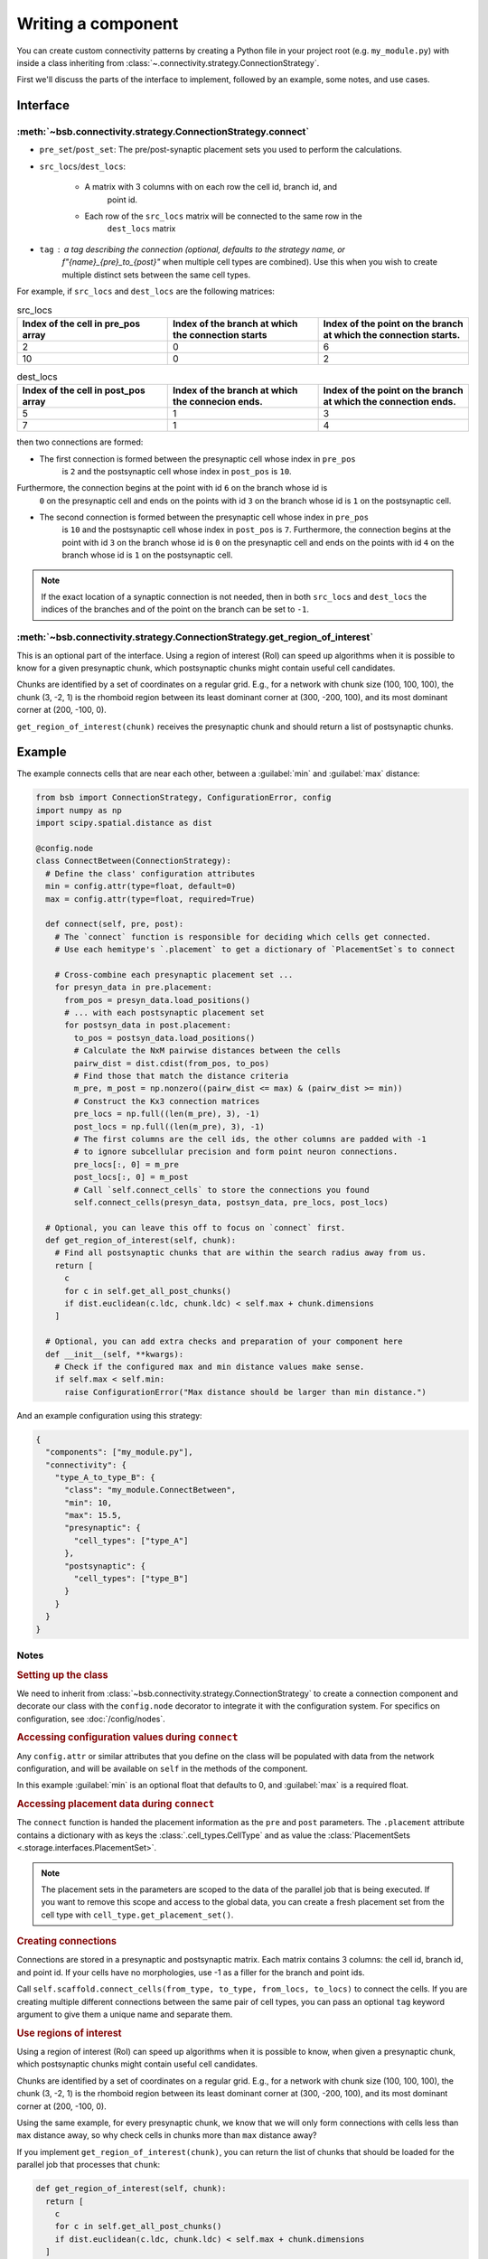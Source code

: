 ===================
Writing a component
===================

.. bsb_component_intro::

You can create custom connectivity patterns by creating a Python file in your project
root (e.g. ``my_module.py``) with inside a class inheriting from
:class:`~.connectivity.strategy.ConnectionStrategy`.

First we'll discuss the parts of the interface to implement, followed by an example, some
notes, and use cases.

Interface
---------

:meth:`~bsb.connectivity.strategy.ConnectionStrategy.connect`
~~~~~~~~~~~~~~~~~~~~~~~~~~~~~~~~~~~~~~~~~~~~~~~~~~~~~~~~~~~~~

* ``pre_set``/``post_set``: The pre/post-synaptic placement sets you used to perform the calculations.
* ``src_locs``/``dest_locs``:

   * A matrix with 3 columns with on each row the cell id, branch id, and
      point id.
   * Each row of the ``src_locs`` matrix will be connected to the same row in the
      ``dest_locs`` matrix

* ``tag`` : a tag describing the connection (optional, defaults to the strategy name, or
   `f"{name}_{pre}_to_{post}"` when multiple cell types are combined). Use this when you
   wish to create multiple distinct sets between the same cell types.

For example, if ``src_locs`` and ``dest_locs`` are the following matrices:

.. list-table:: src_locs
   :widths: 75 75 75
   :header-rows: 1

   * - Index of the cell in pre_pos array
     - Index of the branch at which the connection starts
     - Index of the point on the branch at which the connection starts.
   * - 2
     - 0
     - 6
   * - 10
     - 0
     - 2


.. list-table:: dest_locs
   :widths: 75 75 75
   :header-rows: 1

   * - Index of the cell in post_pos array
     - Index of the branch at which the connecion ends.
     - Index of the point on the branch at which the connection ends.
   * - 5
     - 1
     - 3
   * - 7
     - 1
     - 4

then two connections are formed:

* The first connection is formed between the presynaptic cell whose index in ``pre_pos``
   is ``2`` and the postsynaptic cell whose index in ``post_pos`` is ``10``.

Furthermore, the connection begins at the point with id ``6`` on the branch whose id is
   ``0`` on the presynaptic cell and ends on the points with id ``3`` on the branch whose
   id is ``1`` on the postsynaptic cell.

* The second connection is formed between the presynaptic cell whose index in ``pre_pos``
   is ``10`` and the postsynaptic cell whose index in ``post_pos`` is ``7``. Furthermore,
   the connection begins at the point with id ``3`` on the branch whose id is ``0`` on the
   presynaptic cell and ends on the points with id ``4`` on the branch whose id is ``1``
   on the postsynaptic cell.

.. note::
  If the exact location of a synaptic connection is not needed, then in both ``src_locs``
  and ``dest_locs`` the indices of the branches and of the point on the branch can be set
  to ``-1``.

:meth:`~bsb.connectivity.strategy.ConnectionStrategy.get_region_of_interest`
~~~~~~~~~~~~~~~~~~~~~~~~~~~~~~~~~~~~~~~~~~~~~~~~~~~~~~~~~~~~~~~~~~~~~~~~~~~~

This is an optional part of the interface. Using a region of interest (RoI) can speed
up algorithms when it is possible to know for a given presynaptic chunk, which
postsynaptic chunks might contain useful cell candidates.

Chunks are identified by a set of coordinates on a regular grid. E.g., for
a network with chunk size (100, 100, 100), the chunk (3, -2, 1) is the rhomboid region
between its least dominant corner at (300, -200, 100), and its most dominant corner at
(200, -100, 0).

``get_region_of_interest(chunk)`` receives the presynaptic chunk and should return a list
of postsynaptic chunks.

Example
-------

The example connects cells that are near each other, between a :guilabel:`min` and :guilabel:`max` distance:

.. code-block:: python

  from bsb import ConnectionStrategy, ConfigurationError, config
  import numpy as np
  import scipy.spatial.distance as dist

  @config.node
  class ConnectBetween(ConnectionStrategy):
    # Define the class' configuration attributes
    min = config.attr(type=float, default=0)
    max = config.attr(type=float, required=True)

    def connect(self, pre, post):
      # The `connect` function is responsible for deciding which cells get connected.
      # Use each hemitype's `.placement` to get a dictionary of `PlacementSet`s to connect

      # Cross-combine each presynaptic placement set ...
      for presyn_data in pre.placement:
        from_pos = presyn_data.load_positions()
        # ... with each postsynaptic placement set
        for postsyn_data in post.placement:
          to_pos = postsyn_data.load_positions()
          # Calculate the NxM pairwise distances between the cells
          pairw_dist = dist.cdist(from_pos, to_pos)
          # Find those that match the distance criteria
          m_pre, m_post = np.nonzero((pairw_dist <= max) & (pairw_dist >= min))
          # Construct the Kx3 connection matrices
          pre_locs = np.full((len(m_pre), 3), -1)
          post_locs = np.full((len(m_pre), 3), -1)
          # The first columns are the cell ids, the other columns are padded with -1
          # to ignore subcellular precision and form point neuron connections.
          pre_locs[:, 0] = m_pre
          post_locs[:, 0] = m_post
          # Call `self.connect_cells` to store the connections you found
          self.connect_cells(presyn_data, postsyn_data, pre_locs, post_locs)

    # Optional, you can leave this off to focus on `connect` first.
    def get_region_of_interest(self, chunk):
      # Find all postsynaptic chunks that are within the search radius away from us.
      return [
        c
        for c in self.get_all_post_chunks()
        if dist.euclidean(c.ldc, chunk.ldc) < self.max + chunk.dimensions
      ]

    # Optional, you can add extra checks and preparation of your component here
    def __init__(self, **kwargs):
      # Check if the configured max and min distance values make sense.
      if self.max < self.min:
        raise ConfigurationError("Max distance should be larger than min distance.")

And an example configuration using this strategy:

.. code-block:: json

  {
    "components": ["my_module.py"],
    "connectivity": {
      "type_A_to_type_B": {
        "class": "my_module.ConnectBetween",
        "min": 10,
        "max": 15.5,
        "presynaptic": {
          "cell_types": ["type_A"]
        },
        "postsynaptic": {
          "cell_types": ["type_B"]
        }
      }
    }
  }

Notes
~~~~~

.. rubric:: Setting up the class

We need to inherit from :class:`~bsb.connectivity.strategy.ConnectionStrategy` to create a
connection component and decorate our class with the ``config.node`` decorator to
integrate it with the configuration system. For specifics on configuration, see
:doc:`/config/nodes`.

.. rubric:: Accessing configuration values during ``connect``

Any ``config.attr`` or similar attributes that you define on the class will be populated
with data from the network configuration, and will be available on ``self`` in the
methods of the component.

In this example :guilabel:`min` is an optional float that defaults to 0, and
:guilabel:`max` is a required float.

.. rubric:: Accessing placement data during ``connect``

The ``connect`` function is handed the placement information as the ``pre`` and ``post``
parameters. The ``.placement`` attribute contains a dictionary with as keys the
:class:`.cell_types.CellType` and as value the
:class:`PlacementSets <.storage.interfaces.PlacementSet>`.

.. note::
  The placement sets in the parameters are scoped to the data of the parallel job that is
  being executed. If you want to remove this scope and access to the global data, you can
  create a fresh placement set from the cell type with ``cell_type.get_placement_set()``.

.. rubric:: Creating connections

Connections are stored in a presynaptic and postsynaptic matrix. Each matrix contains 3
columns: the cell id, branch id, and point id. If your cells have no morphologies, use -1
as a filler for the branch and point ids.

Call ``self.scaffold.connect_cells(from_type, to_type, from_locs, to_locs)`` to connect
the cells. If you are creating multiple different connections between the same pair of cell
types, you can pass an optional ``tag`` keyword argument to give them a unique name and
separate them.

.. rubric:: Use regions of interest

Using a region of interest (RoI) can speed up algorithms when it is possible to know,
when given a presynaptic chunk, which postsynaptic chunks might contain useful cell
candidates.

Chunks are identified by a set of coordinates on a regular grid. E.g., for
a network with chunk size (100, 100, 100), the chunk (3, -2, 1) is the rhomboid region
between its least dominant corner at (300, -200, 100), and its most dominant corner at
(200, -100, 0).

Using the same example, for every presynaptic chunk, we know that we will only form
connections with cells less than ``max`` distance away, so why check cells in chunks more
than ``max`` distance away?

If you implement ``get_region_of_interest(chunk)``, you can return the list of chunks that
should be loaded for the parallel job that processes that ``chunk``:

.. code-block:: python

  def get_region_of_interest(self, chunk):
    return [
      c
      for c in self.get_all_post_chunks()
      if dist.euclidean(c.ldc, chunk.ldc) < self.max + chunk.dimensions
    ]

Connecting point-like cells
---------------------------
Suppose we want to connect Golgi cells and granule cells, without storing information
about the exact positions of the synapses (we may want to consider cells as point-like
objects, as in NEST). We want to write a class called ``ConnectomeGolgiGranule`` that
connects a Golgi cell to a granule cell if their distance is less than 100 micrometers
(see the configuration block above).

First we define the class ``ConnectomeGolgiGlomerulus`` and we specify that we require
to be configured with a :guilabel:`radius` and :guilabel:`divergence` attribute.

.. code-block:: python

  @config.node
  class ConnectomeGolgiGlomerulus(ConnectionStrategy):
      # Read vars from the configuration file
      radius = config.attr(type=int, required=True)
      divergence = config.attr(type=int, required=True)

Now we need to write the ``get_region_of_interest`` method. For a given chunk we want
all the neighbouring chunks in which we can find the presynaptic cells at less than 50
micrometers. Such cells are contained for sure in the chunks which are less than 50
micrometers away from the current chunk.

.. code-block:: python

    def get_region_of_interest(self, chunk):
      # We get the ConnectivitySet of golgi_to_granule
      cs = self.network.get_connectivity_set(tag="golgi_to_granule")
      # We get the coordinates of all the chunks
      chunks = ct.get_placement_set().get_all_chunks()
      # We define an empty list in which we shall add the chunks of interest
      selected_chunks = []
      # We look for chunks which are less than radius away from the current one
      for c in chunks:
        dist = np.sqrt(
          np.power((chunk[0] - c[0]) * chunk.dimensions[0], 2)
            + np.power((chunk[1]  - c[1]) * chunk.dimensions[1], 2)
            + np.power((chunk[2]  - c[2]) * chunk.dimensions[2], 2)
        )
        # We select only the chunks satisfying the condition
        if (dist < self.radius):
            selected_chunks.append(Chunk([c[0], c[1], c[2]], chunk.dimensions))
      return selected_chunks

Now we're ready to write the ``connect`` method:

.. code-block:: python

    def connect(self, pre, post):
      # This strategy connects every combination pair of the configured presynaptic to postsynaptic cell types.
      # We will tackle each pair's connectivity inside of our own `_connect_type` helper method.
      for pre_ps in pre.placement:
          for post_ps in post.placement:
              # The hemitype collection's `placement` is a dictionary mapping each cell type to a placement set with all
              # cells being processed in this parallel job. So call our own `_connect_type` method with each pre-post combination
              self._connect_type(pre_ps, post_ps)

      def _connect_type(self, pre_ps, post_ps):
        # This is the inner function that calculates the connectivity matrix for a pre-post cell type pair
        # We start by loading the cell position matrices (Nx3)
        golgi_pos = pre_ps.load_positions()
        granule_pos = post_ps.load_positions()
        n_glomeruli = len(glomeruli_pos)
        n_golgi = len(golgi_pos)
        n_conn = n_glomeruli * n_golgi
        # For the sake of speed we define two arrays pre_locs and post_locs of length n_conn
        # (the maximum number of connections which can be made) to store the connections information,
        # even if we will not use all the entries of arrays.
        # We keep track of how many entries we actually employ, namely how many connection
        # we made, using the variable ptr. For example if we formed 4 connections the useful
        # data lie in the first 4 elements
        pre_locs = np.full((n_conn, 3), -1, dtype=int)
        post_locs = np.full((n_conn, 3), -1, dtype=int)
        ptr = 0
        # We select the cells to connect according to our connection rule.
        for i, golgi in enumerate(golgi_pos):
          # We compute the distance between the current Golgi cell and all the granule cells in the region of interest.
          dist = np.sqrt(
                      np.power(golgi[0] - granule_pos[0], 2)
                      + np.power(golgi[1] - granule_pos[1], 2)
                      + np.power(golgi[2] - granule_pos[2], 2)
                  )
          # We select all the granule cells which are less than 100 micrometers away up to the divergence value.
          # For the sake of simplicity in this example we assume to find at least 40 candidates satisfying the condition.
          granule_close_enough = dist < self.radius

          # We find the indices of the 40 closest granule cells
          to_connect_ids = np.argsort(granule_close_enough)[0:self.divergence]

          # Since we are interested in connecting point-like cells, we do not need to store
          # info about the precise position on the dendrites or axons;
          # It is enough to store which presynaptic cell is connected to
          # certain postsynaptic cells, namely the first entry of both `pre_set` and `post_set`.

          # The index of the presynaptic cell in the `golgi_pos` array is `i`
          pre_set[ptr:ptr+self.divergence,0] = i
          # We store in post_set the indices of the postsynaptic cells we selected before.
          post_set[ptr:ptr+self.divergence,0] = to_connect_ids
          ptr += to_be_connected

        # Now we connect the cells according to the information stored in `src_locs` and `dest_locs`
        # calling the `connect_cells` method.
        self.connect_cells(pre_set, post_set, src_locs, dest_locs)

Connections between a detailed cell and a point-like cell
---------------------------------------------------------

If we have a detailed morphology of the pre- or postsynaptic cells we can specify where
to form the connection. Suppose we want to connect Golgi cells to glomeruli specifying
the position of the connection on the Golgi cell axon. In this example we form a
connection on the closest point to a glomerulus. First, we need to specify the type of
neurites that we want to consider on the morphologies when forming synapses. We can do
this in the configuration file, using the:guilabel:`morphology_labels` attribute on the
``connectivity.*.postsynaptic`` (or ``presynaptic``) node:

.. code-block:: json

  "golgi_to_granule": {
        "strategy": "cerebellum.connectome.golgi_granule.ConnectomeGolgiGranule",
        "radius": 100,
        "convergence": 40,
        "presynaptic": {
          "cell_types": ["glomerulus"]
        },
        "postsynaptic": {
          "cell_types": ["golgi_cell"],
          "morphology_labels" : ["basal_dendrites"]
        }
      }

The :meth:`~bsb.connectivity.strategy.ConnectionStrategy.get_region_of_interest` is
analogous to the previous example, so we focus only on the
:meth:`~bsb.connectivity.strategy.ConnectionStrategy.connect` method.

.. code-block:: python

    def connect(self, pre, post):
      for pre_ps in pre.placement:
          for post_ps in post.placement:
              self._connect_type(pre_ps, post_ps)

      def _connect_type(self, pre_ps, post_ps):
        # We store the positions of the pre and post synaptic cells.
        golgi_pos = pre_ps.load_positions()
        glomeruli_pos = post_ps.load_positions()
        n_glomeruli = len(glomeruli_pos)
        n_golgi = len(golgi_pos)
        max_conn = n_glomeruli * n_golgi
        # We define two arrays of length `max_conn ` to store the connections,
        # even if we will not use all the entries of arrays, for the sake of speed.
        pre_locs = np.full((max_conn , 3), -1, dtype=int)
        post_locs = np.full((max_conn , 3), -1, dtype=int)
        # `ptr` keeps track of how many connections we've made so far.
        ptr = 0

        # Cache morphologies and generate the morphologies iterator.
        morpho_set = post_ps.load_morphologies()
        golgi_morphos = morpho_set.iter_morphologies(cache=True, hard_cache=True)

        # Loop through all the Golgi cells
        for i, golgi, morpho in zip(itertools.count(), golgi_pos, golgi_morphos):

            # We compute the distance between the current Golgi cell and all the glomeruli,
            # then select the good ones.
            dist = np.sqrt(
                np.power(golgi[0] - glomeruli_pos[:, 0], 2)
                + np.power(golgi[1] - glomeruli_pos[:, 1], 2)
                + np.power(golgi[2] - glomeruli_pos[:, 2], 2)
            )

            to_connect_bool = dist < self.radius
            to_connect_idx = np.nonzero(to_connect_bool)[0]
            connected_gloms = len(to_connect_idx)

            # We assign the indices of the Golgi cell and the granule cells to connect
            pre_locs[ptr : (ptr + connected_gloms), 0] = to_connect_idx
            post_locs[ptr : (ptr + connected_gloms), 0] = i

            # Get the branches corresponding to basal dendrites.
            # `morpho` contains only the branches tagged as specified
            # in the configuration file.
            basal_dendrides_branches = morpho.get_branches()

            # Get the starting branch id of the denridic branches
            first_dendride_id = morpho.branches.index(basal_dendrides_branches[0])

            # Find terminal points on branches
            terminal_ids = np.full(len(basal_dendrides_branches), 0, dtype=int)
            for i,b in enumerate(basal_dendrides_branches):
                if b.is_terminal:
                    terminal_ids[i] = 1
            terminal_branches_ids = np.nonzero(terminal_ids)[0]

            # Keep only terminal branches
            basal_dendrides_branches = np.take(basal_dendrides_branches, terminal_branches_ids, axis=0)
            terminal_branches_ids = terminal_branches_ids + first_dendride_id

            # Find the point-on-branch ids of the tips
            tips_coordinates = np.full((len(basal_dendrides_branches),3), 0, dtype=float)
            for i,branch in enumerate(basal_dendrides_branches):
                tips_coordinates[i] = branch.points[-1]

            # Choose randomly the branch where the synapse is made
            # favouring the branches closer to the glomerulus.
            rolls = exp_dist.rvs(size=len(basal_dendrides_branches))

            # Compute the distance between terminal points of basal dendrites
            # and the soma of the avaiable glomeruli
            for id_g,glom_p in enumerate(glomeruli_pos):
                pts_dist = np.sqrt(np.power(tips_coordinates[:,0] + golgi[0] - glom_p[0], 2)
                        + np.power(tips_coordinates[:,1] + golgi[1] - glom_p[1], 2)
                        + np.power(tips_coordinates[:,2] + golgi[2] - glom_p[2], 2)
                    )

                sorted_pts_ids = np.argsort(pts_dist)
                # Pick the point in which we form a synapse according to a exponential distribution mapped
                # through the distance indices: high chance to pick closeby points.
                pt_idx = sorted_pts_ids[int(len(basal_dendrides_branches)*rolls[np.random.randint(0,len(rolls))])]

                # The id of the branch is the id of the terminal_branches plus the id of the first dendritic branch
                post_locs[ptr+id_g,1] = terminal_branches_ids[pt_idx]
                # We connect the tip of the branch
                post_locs[ptr+id_g,2] = len(basal_dendrides_branches[pt_idx].points)-1
            ptr += connected_gloms

        # Now we connect the cells
        self.connect_cells(pre_ps, post_ps, pre_locs[:ptr], post_locs[:ptr])

